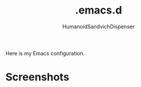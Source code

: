 #+TITLE: .emacs.d
#+AUTHOR: HumanoidSandvichDispenser

Here is my Emacs configuration.

* Screenshots

#+attr_org: :width 512px
[[./assets/sample.png]]

#+attr_org: :width 512px
[[./assets/sample-2.png]]

#+attr_org: :width 512px
[[./assets/sample-3.png]]
